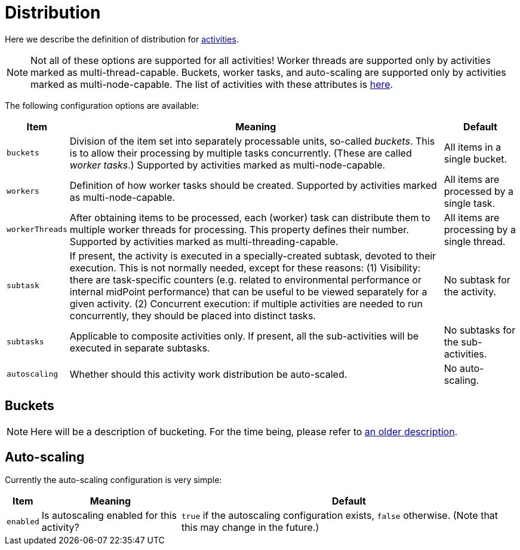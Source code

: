 = Distribution

Here we describe the definition of distribution for link:../[activities].

[NOTE]
====
Not all of these options are supported for all activities!
Worker threads are supported only by activities marked as multi-thread-capable.
Buckets, worker tasks, and auto-scaling are supported only by activities marked as multi-node-capable.
The list of activities with these attributes is link:../work/[here].
====

The following configuration options are available:

[%header]
[%autowidth]
|===
| Item | Meaning | Default

| `buckets`
| Division of the item set into separately processable units, so-called _buckets_.
This is to allow their processing by multiple tasks concurrently. (These are called _worker tasks_.)
Supported by activities marked as multi-node-capable.
| All items in a single bucket.

| `workers`
| Definition of how worker tasks should be created.
Supported by activities marked as multi-node-capable.
| All items are processed by a single task.

| `workerThreads`
| After obtaining items to be processed, each (worker) task can distribute them to multiple
worker threads for processing. This property defines their number.
Supported by activities marked as multi-threading-capable.
| All items are processing by a single thread.

| `subtask`
| If present, the activity is executed in a specially-created subtask, devoted to their
execution. This is not normally needed, except for these reasons: (1) Visibility: there are
task-specific counters (e.g. related to environmental performance or internal midPoint performance)
that can be useful to be viewed separately for a given activity. (2) Concurrent execution:
if multiple activities are needed to run concurrently, they should be placed into distinct tasks.
| No subtask for the activity.

| `subtasks`
| Applicable to composite activities only. If present, all the sub-activities will be executed
in separate subtasks.
| No subtasks for the sub-activities.

| `autoscaling`
| Whether should this activity work distribution be auto-scaled.
| No auto-scaling.
|===

== Buckets

NOTE: Here will be a description of bucketing.
For the time being, please refer to link:/midpoint/devel/design/multi-node-partitioned-and-stateful-tasks/[an older description].

== Auto-scaling

Currently the auto-scaling configuration is very simple:

[%header]
[%autowidth]
|===
| Item | Meaning | Default
| `enabled`
| Is autoscaling enabled for this activity?
| `true` if the autoscaling configuration exists, `false` otherwise. (Note that this may change in the future.)
|===
